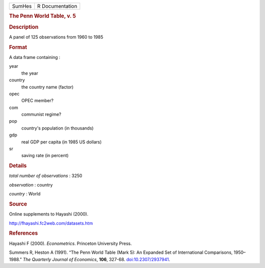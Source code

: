 .. container::

   .. container::

      ====== ===============
      SumHes R Documentation
      ====== ===============

      .. rubric:: The Penn World Table, v. 5
         :name: the-penn-world-table-v.-5

      .. rubric:: Description
         :name: description

      A panel of 125 observations from 1960 to 1985

      .. rubric:: Format
         :name: format

      A data frame containing :

      year
         the year

      country
         the country name (factor)

      opec
         OPEC member?

      com
         communist regime?

      pop
         country's population (in thousands)

      gdp
         real GDP per capita (in 1985 US dollars)

      sr
         saving rate (in percent)

      .. rubric:: Details
         :name: details

      *total number of observations* : 3250

      *observation* : country

      *country* : World

      .. rubric:: Source
         :name: source

      Online supplements to Hayashi (2000).

      http://fhayashi.fc2web.com/datasets.htm

      .. rubric:: References
         :name: references

      Hayashi F (2000). *Econometrics*. Princeton University Press.

      Summers R, Heston A (1991). “The Penn World Table (Mark 5): An
      Expanded Set of International Comparisons, 1950–1988.” *The
      Quarterly Journal of Economics*, **106**, 327-68.
      `doi:10.2307/2937941 <https://doi.org/10.2307/2937941>`__.
